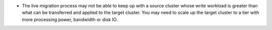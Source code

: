 - The live migration process may not be able to keep up with a source
  cluster whose write workload is greater than what can be transferred
  and applied to the target cluster. You may need to scale up the target
  cluster to a tier with more processing power, bandwidth or disk IO.
